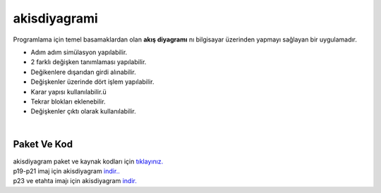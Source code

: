 akisdiyagrami
=============

.. image:: /_static/images/0-uygulama-akisdiyagram.png 
	:width: 100


Programlama için temel basamaklardan olan **akış diyagramı** nı bilgisayar üzerinden yapmayı sağlayan bir uygulamadır.

* Adım adım simülasyon yapılabilir.
* 2 farklı değişken tanımlaması yapılabilir.
* Değikenlere dışarıdan girdi alınabilir.
* Değişkenler üzerinde dört işlem yapılabilir.
* Karar yapısı kullanılabilir.ü
* Tekrar blokları eklenebilir.
* Değişkenler çıktı olarak kullanılabilir.


.. image:: /_static/images/1-uygulama-akisdiyagram.png
  	:width: 600
  		
|  


Paket Ve Kod
++++++++++++

| akisdiyagram paket ve kaynak kodları için `tıklayınız. <https://github.com/bayramkarahan/akisdiyagram>`_
| p19-p21 imaj için akisdiyagram `indir.. <https://github.com/bayramkarahan/akisdiyagram/raw/master/akisdiyagram_1.3_amd64-p19-p21.deb>`_
| p23 ve etahta imajı için akisdiyagram `indir. <https://github.com/bayramkarahan/akisdiyagram/raw/master/akisdiyagram_1.3_amd64.deb>`_

.. raw:: pdf

   PageBreak
